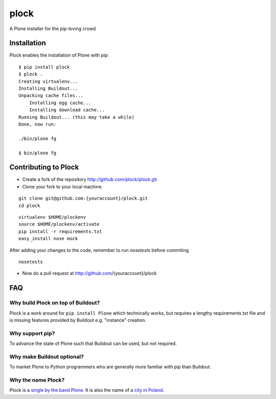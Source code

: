 plock
=====

A Plone installer for the pip-loving crowd

.. image:: https://travis-ci.org/aclark4life/plock.png?branch=master

Installation
------------

Plock enables the installation of Plone with pip:

::

    $ pip install plock
    $ plock .
    Creating virtualenv...
    Installing Buildout...
    Unpacking cache files...
	Installing egg cache...
	Installing download cache...
    Running Buildout... (this may take a while)
    Done, now run:

    ./bin/plone fg

    $ bin/plone fg


Contributing to Plock
----------------------

- Create a fork of the repository http://github.com/plock/plock.git
- Clone your fork to your local machine.
::

   git clone git@github.com:{youraccount}/plock.git
   cd plock

::

   virtualenv $HOME/plockenv
   source $HOME/plockenv/activate
   pip install -r requirements.txt
   easy_install nose mock

After adding your changes to the code, remember to run `nosetests` before commiting
::

   nosetests

- Now do a pull request at http://github.com/{youraccount}/plock

FAQ
---

Why build Plock on top of Buildout? 
~~~~~~~~~~~~~~~~~~~~~~~~~~~~~~~~~~~

Plock is a work around for ``pip install Plone`` which technically works, but requires a lengthy requirements.txt file and is missing features provided by Buildout e.g. "instance" creation.

Why support pip? 
~~~~~~~~~~~~~~~~

To advance the state of Plone such that Buildout can be used, but not required.

Why make Buildout optional? 
~~~~~~~~~~~~~~~~~~~~~~~~~~~

To market Plone to Python programmers who are generally more familiar with pip than Buildout.

Why the name Plock?
~~~~~~~~~~~~~~~~~~~

Plock is a `single by the band Plone <http://www.youtube.com/watch?v=IlLzsF61n-8>`_. It is also the name of a `city in Poland <http://en.wikipedia.org/wiki/P%C5%82ock>`_.
